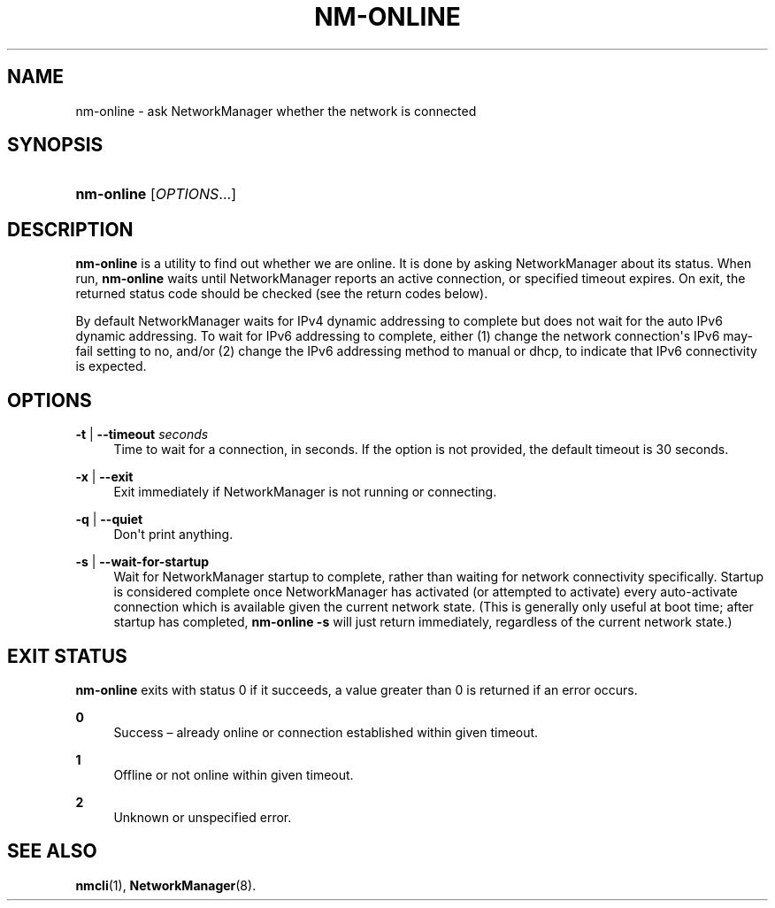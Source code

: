 '\" t
.\"     Title: nm-online
.\"    Author: 
.\" Generator: DocBook XSL Stylesheets v1.79.1 <http://docbook.sf.net/>
.\"      Date: 01/23/2017
.\"    Manual: General Commands Manual
.\"    Source: NetworkManager 1.5.91
.\"  Language: English
.\"
.TH "NM\-ONLINE" "1" "" "NetworkManager 1\&.5\&.91" "General Commands Manual"
.\" -----------------------------------------------------------------
.\" * Define some portability stuff
.\" -----------------------------------------------------------------
.\" ~~~~~~~~~~~~~~~~~~~~~~~~~~~~~~~~~~~~~~~~~~~~~~~~~~~~~~~~~~~~~~~~~
.\" http://bugs.debian.org/507673
.\" http://lists.gnu.org/archive/html/groff/2009-02/msg00013.html
.\" ~~~~~~~~~~~~~~~~~~~~~~~~~~~~~~~~~~~~~~~~~~~~~~~~~~~~~~~~~~~~~~~~~
.ie \n(.g .ds Aq \(aq
.el       .ds Aq '
.\" -----------------------------------------------------------------
.\" * set default formatting
.\" -----------------------------------------------------------------
.\" disable hyphenation
.nh
.\" disable justification (adjust text to left margin only)
.ad l
.\" -----------------------------------------------------------------
.\" * MAIN CONTENT STARTS HERE *
.\" -----------------------------------------------------------------
.SH "NAME"
nm-online \- ask NetworkManager whether the network is connected
.SH "SYNOPSIS"
.HP \w'\fBnm\-online\fR\ 'u
\fBnm\-online\fR [\fIOPTIONS\fR...]
.SH "DESCRIPTION"
.PP
\fBnm\-online\fR
is a utility to find out whether we are online\&. It is done by asking NetworkManager about its status\&. When run,
\fBnm\-online\fR
waits until NetworkManager reports an active connection, or specified timeout expires\&. On exit, the returned status code should be checked (see the return codes below)\&.
.PP
By default NetworkManager waits for IPv4 dynamic addressing to complete but does not wait for the
auto
IPv6 dynamic addressing\&. To wait for IPv6 addressing to complete, either (1) change the network connection\*(Aqs IPv6
may\-fail
setting to
no, and/or (2) change the IPv6 addressing method to
manual
or
dhcp, to indicate that IPv6 connectivity is expected\&.
.SH "OPTIONS"
.PP
\fB\-t\fR | \fB\-\-timeout\fR \fIseconds\fR
.RS 4
Time to wait for a connection, in seconds\&. If the option is not provided, the default timeout is 30 seconds\&.
.RE
.PP
\fB\-x\fR | \fB\-\-exit\fR
.RS 4
Exit immediately if NetworkManager is not running or connecting\&.
.RE
.PP
\fB\-q\fR | \fB\-\-quiet\fR
.RS 4
Don\*(Aqt print anything\&.
.RE
.PP
\fB\-s\fR | \fB\-\-wait\-for\-startup\fR
.RS 4
Wait for NetworkManager startup to complete, rather than waiting for network connectivity specifically\&. Startup is considered complete once NetworkManager has activated (or attempted to activate) every auto\-activate connection which is available given the current network state\&. (This is generally only useful at boot time; after startup has completed,
\fBnm\-online \-s\fR
will just return immediately, regardless of the current network state\&.)
.RE
.SH "EXIT STATUS"
.PP
\fBnm\-online\fR
exits with status 0 if it succeeds, a value greater than 0 is returned if an error occurs\&.
.PP
\fB0\fR
.RS 4
Success \(en already online or connection established within given timeout\&.
.RE
.PP
\fB1\fR
.RS 4
Offline or not online within given timeout\&.
.RE
.PP
\fB2\fR
.RS 4
Unknown or unspecified error\&.
.RE
.SH "SEE ALSO"
.PP
\fBnmcli\fR(1),
\fBNetworkManager\fR(8)\&.
